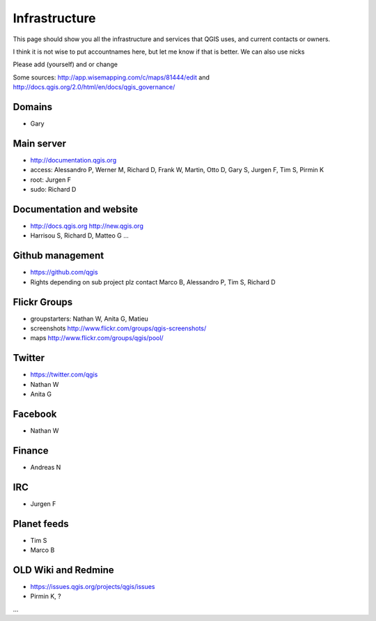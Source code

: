 
Infrastructure
===================

This page should show you all the infrastructure and services that QGIS uses,
and current contacts or owners.

I think it is not wise to put accountnames here, but let me know if that is better. We can also use nicks

Please add (yourself) and or change

Some sources: http://app.wisemapping.com/c/maps/81444/edit and http://docs.qgis.org/2.0/html/en/docs/qgis_governance/

Domains
-------

- Gary

Main server
-----------

- http://documentation.qgis.org
- access: Alessandro P, Werner M, Richard D, Frank W, Martin, Otto D, Gary S, Jurgen F, Tim S, Pirmin K
- root: Jurgen F
- sudo: Richard D


Documentation and website
-------------------------

- http://docs.qgis.org http://new.qgis.org
- Harrisou S, Richard D, Matteo G ...


Github management
-----------------

- https://github.com/qgis
- Rights depending on sub project plz contact Marco B, Alessandro P, Tim S, Richard D


Flickr Groups
-------------

- groupstarters: Nathan W, Anita G, Matieu
- screenshots http://www.flickr.com/groups/qgis-screenshots/
- maps http://www.flickr.com/groups/qgis/pool/


Twitter
-------

- https://twitter.com/qgis
- Nathan W
- Anita G

Facebook
--------

- Nathan W

Finance
-------

- Andreas N


IRC
---

- Jurgen F


Planet feeds
------------

- Tim S
- Marco B


OLD Wiki and Redmine
--------------------

- https://issues.qgis.org/projects/qgis/issues
- Pirmin K, ?
...



